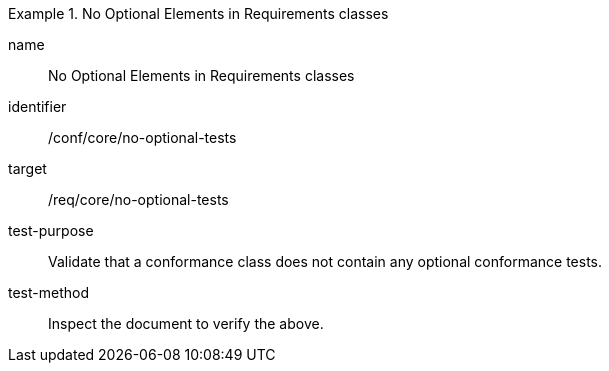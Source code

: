 [[ats_no-optional-tests]]
[abstract_test]
.No Optional Elements in Requirements classes
====
[%metadata]
name:: No Optional Elements in Requirements classes
identifier:: /conf/core/no-optional-tests
target:: /req/core/no-optional-tests
test-purpose:: Validate that a conformance class does not contain any optional conformance tests.
test-method:: Inspect the document to verify the above.
====